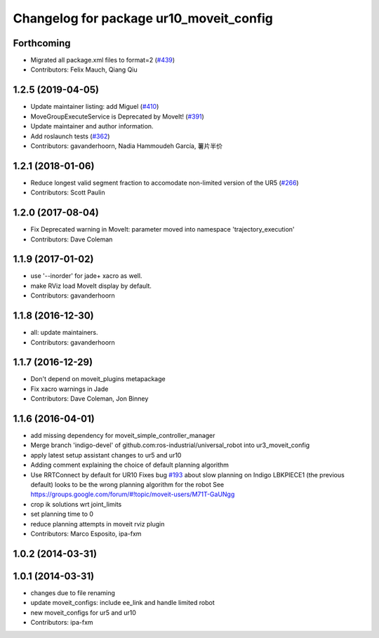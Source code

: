 ^^^^^^^^^^^^^^^^^^^^^^^^^^^^^^^^^^^^^^^^
Changelog for package ur10_moveit_config
^^^^^^^^^^^^^^^^^^^^^^^^^^^^^^^^^^^^^^^^

Forthcoming
-----------
* Migrated all package.xml files to format=2 (`#439 <https://github.com/ros-industrial/universal_robot/issues/439>`_)
* Contributors: Felix Mauch, Qiang Qiu

1.2.5 (2019-04-05)
------------------
* Update maintainer listing: add Miguel (`#410 <https://github.com/ros-industrial/universal_robot/issues/410>`_)
* MoveGroupExecuteService is Deprecated by MoveIt! (`#391 <https://github.com/ros-industrial/universal_robot/issues/391>`_)
* Update maintainer and author information.
* Add roslaunch tests (`#362 <https://github.com/ros-industrial/universal_robot/issues/362>`_)
* Contributors: gavanderhoorn, Nadia Hammoudeh García, 薯片半价

1.2.1 (2018-01-06)
------------------
* Reduce longest valid segment fraction to accomodate non-limited version of the UR5 (`#266 <https://github.com//ros-industrial/universal_robot/issues/266>`_)
* Contributors: Scott Paulin

1.2.0 (2017-08-04)
------------------
* Fix Deprecated warning in MoveIt: parameter moved into namespace 'trajectory_execution'
* Contributors: Dave Coleman

1.1.9 (2017-01-02)
------------------
* use '--inorder' for jade+ xacro as well.
* make RViz load MoveIt display by default.
* Contributors: gavanderhoorn

1.1.8 (2016-12-30)
------------------
* all: update maintainers.
* Contributors: gavanderhoorn

1.1.7 (2016-12-29)
------------------
* Don't depend on moveit_plugins metapackage
* Fix xacro warnings in Jade
* Contributors: Dave Coleman, Jon Binney

1.1.6 (2016-04-01)
------------------
* add missing dependency for moveit_simple_controller_manager
* Merge branch 'indigo-devel' of github.com:ros-industrial/universal_robot into ur3_moveit_config
* apply latest setup assistant changes to ur5 and ur10
* Adding comment explaining the choice of default planning algorithm
* Use RRTConnect by default for UR10
  Fixes bug `#193 <https://github.com/ros-industrial/universal_robot/issues/193>`_ about slow planning on Indigo
  LBKPIECE1 (the previous default) looks to be the wrong planning algorithm for the robot
  See https://groups.google.com/forum/#!topic/moveit-users/M71T-GaUNgg
* crop ik solutions wrt joint_limits
* set planning time to 0
* reduce planning attempts in moveit rviz plugin
* Contributors: Marco Esposito, ipa-fxm

1.0.2 (2014-03-31)
------------------

1.0.1 (2014-03-31)
------------------
* changes due to file renaming
* update moveit_configs: include ee_link and handle limited robot
* new moveit_configs for ur5 and ur10
* Contributors: ipa-fxm
